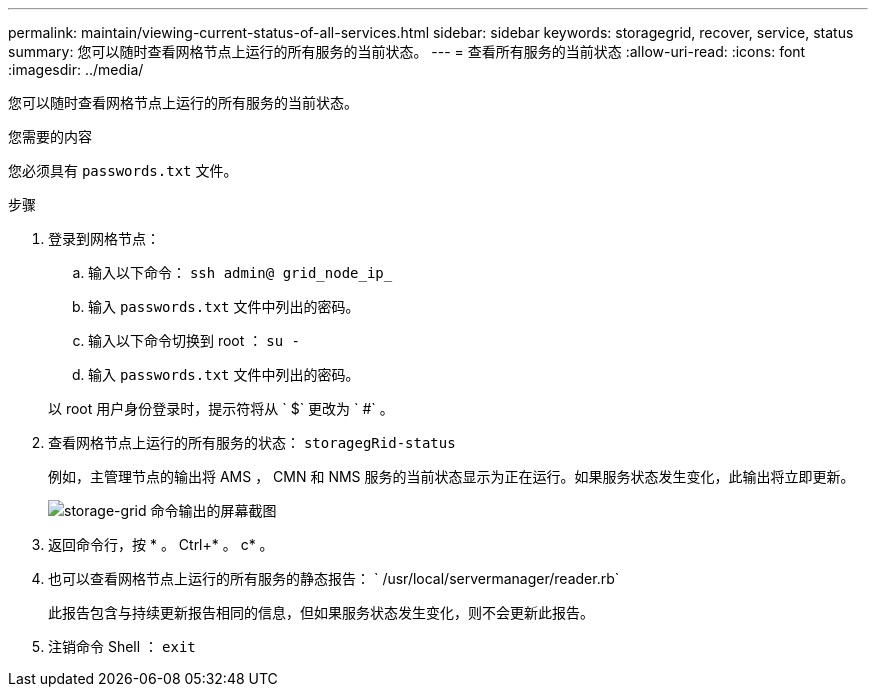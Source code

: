 ---
permalink: maintain/viewing-current-status-of-all-services.html 
sidebar: sidebar 
keywords: storagegrid, recover, service, status 
summary: 您可以随时查看网格节点上运行的所有服务的当前状态。 
---
= 查看所有服务的当前状态
:allow-uri-read: 
:icons: font
:imagesdir: ../media/


[role="lead"]
您可以随时查看网格节点上运行的所有服务的当前状态。

.您需要的内容
您必须具有 `passwords.txt` 文件。

.步骤
. 登录到网格节点：
+
.. 输入以下命令： `ssh admin@ grid_node_ip_`
.. 输入 `passwords.txt` 文件中列出的密码。
.. 输入以下命令切换到 root ： `su -`
.. 输入 `passwords.txt` 文件中列出的密码。


+
以 root 用户身份登录时，提示符将从 ` $` 更改为 ` #` 。

. 查看网格节点上运行的所有服务的状态： `storagegRid-status`
+
例如，主管理节点的输出将 AMS ， CMN 和 NMS 服务的当前状态显示为正在运行。如果服务状态发生变化，此输出将立即更新。

+
image::../media/storagegrid_status_output.gif[storage-grid 命令输出的屏幕截图]

. 返回命令行，按 * 。 Ctrl+* 。 c* 。
. 也可以查看网格节点上运行的所有服务的静态报告： ` /usr/local/servermanager/reader.rb`
+
此报告包含与持续更新报告相同的信息，但如果服务状态发生变化，则不会更新此报告。

. 注销命令 Shell ： `exit`

